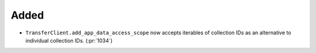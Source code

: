 Added
~~~~~

- ``TransferClient.add_app_data_access_scope`` now accepts iterables of
  collection IDs as an alternative to individual collection IDs. (:pr:`1034`)
